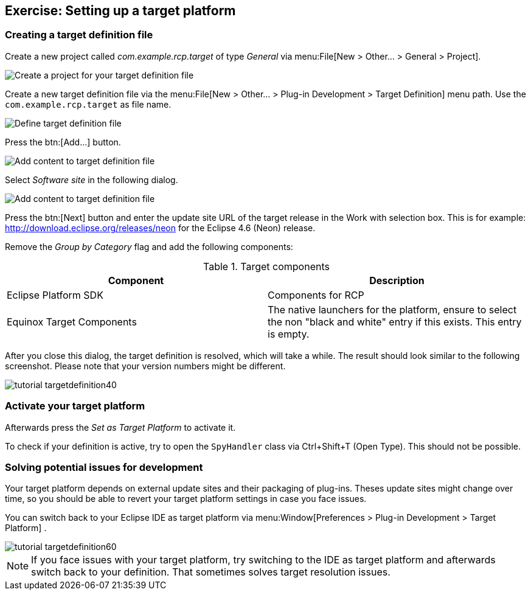 == Exercise: Setting up a target platform

=== Creating a target definition file

Create a new project called
_com.example.rcp.target_
of type
_General_
via
menu:File[New > Other... > General > Project].

image::targetdefinitionproject10.png[Create a project for your target definition file]

Create a new target definition file via the
menu:File[New > Other... > Plug-in Development > Target Definition]
menu path. Use the
`com.example.rcp.target`
as file name.

image::tutorial_targetdefinition10.png[Define target definition file]

Press the
btn:[Add...]
button.

image::tutorial_targetdefinition20.png[Add content to target definition file]

Select
_Software site_
in the following dialog.

image::tutorial_targetdefinition30.png[Add content to target definition file]

Press the
btn:[Next] button and enter the update site URL of the target release
in the Work with selection box. This is for example:
http://download.eclipse.org/releases/neon
for the Eclipse 4.6 (Neon) release.

Remove the
_Group by Category_
flag and add the following components:

.Target components
|===
|Component |Description

|Eclipse Platform SDK
|Components for RCP

|Equinox Target Components
|The native launchers for the platform, ensure to select
the non "black and white" entry if this exists. This entry is
empty.

|===

After you close this dialog, the target definition is resolved,
which will take a while. The result should look
similar to the
following
screenshot.
Please note that your version numbers might be
different.

image::tutorial_targetdefinition40.png[]

=== Activate your target platform

Afterwards press the
_Set as Target Platform_
to activate it.

To check if your definition is active, try to open the
`SpyHandler`
class via Ctrl+Shift+T (Open Type). This should not be possible.

=== Solving potential issues for development

Your target platform depends on external update sites and their
packaging of plug-ins. Theses update sites might
change over time, so
you should be able to revert your target platform settings in case
you face issues.

You can switch back to your
Eclipse IDE as target platform via
menu:Window[Preferences > Plug-in Development > Target Platform]
.

image::tutorial_targetdefinition60.png[]

NOTE: If you face issues with your target platform, try switching to the IDE as target platform and afterwards switch
back to your definition. That sometimes solves target resolution issues.

